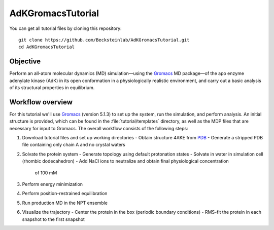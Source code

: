 .. |kJ/mol/nm**2| replace:: kJ mol\ :sup:`-1` nm\ :sup:`-2`
.. |Calpha| replace:: C\ :sub:`α`

.. αβγδΔ


==================
AdKGromacsTutorial
==================

.. image:: /figs/adk_secondary.*
   :width: 30%
   :alt: Adenylate Kinase (AdK)
   :align: right

..   Adenylate Kinase (AdK). Secondary structure elements are colored
..   (magenta: α-helices, yellow: β-sheets).

You can get all tutorial files by cloning this repository::

  git clone https://github.com/Becksteinlab/AdKGromacsTutorial.git
  cd AdKGromacsTutorial


Objective
=========

Perform an all-atom molecular dynamics (MD) simulation—using the Gromacs_
MD package—of the apo enzyme adenylate kinase (AdK) in its open conformation in
a physiologically realistic environment, and carry out a basic analysis of its
structural properties in equilibrium.


Workflow overview
=================

For this tutorial we'll use Gromacs_ (version 5.1.3) to set up the system, run
the simulation, and perform analysis. An initial structure is provided, which
can be found in the :file:`tutorial/templates` directory, as well as the MDP
files that are necessary for input to Gromacs. The overall workflow consists of
the following steps:

1. Download tutorial files and set up working directories
   - Obtain structure 4AKE from PDB_
   - Generate a stripped PDB file containing only chain A and no crystal waters
2. Solvate the protein system
   - Generate topology using default protonation states
   - Solvate in water in simulation cell (rhombic dodecahedron)
   - Add NaCl ions to neutralize and obtain final physiological concentration
     of 100 mM
3. Perform energy minimization
4. Perform position-restrained equilibration
5. Run production MD in the NPT ensemble
6. Visualize the trajectory
   - Center the protein in the box (periodic boundary conditions)
   - RMS-fit the protein in each snapshot to the first snapshot


.. _Gromacs: http://www.gromacs.org
.. _PDB: http://www.rcsb.org/pdb/home/home.do
